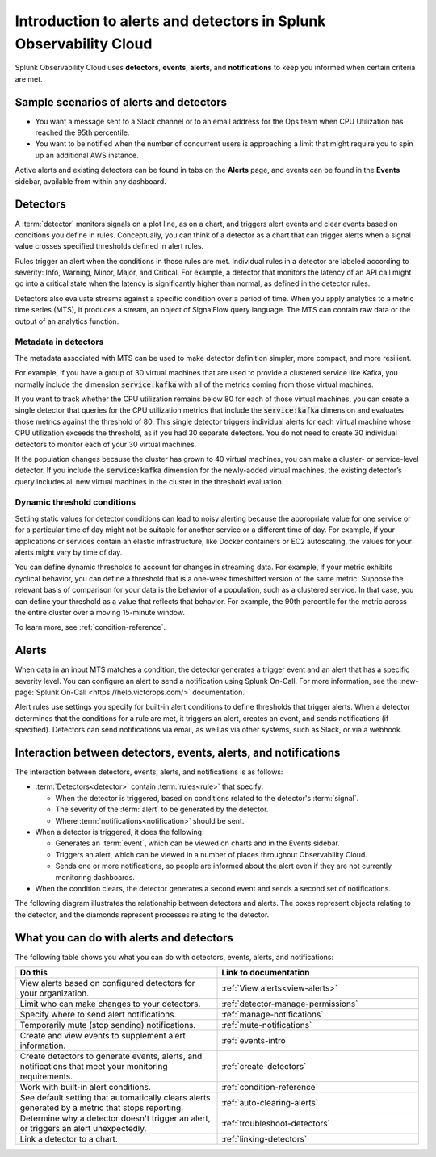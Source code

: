 .. _get-started-detectoralert:

**************************************************************************
Introduction to alerts and detectors in Splunk Observability Cloud
**************************************************************************



.. meta::
   :description: Splunk Observability Cloud uses detectors, events, alerts, and notifications to keep you informed when certain criteria are met. When a detector condition is met, the detector generates an event, triggers an alert, and can send one or more notifications.

Splunk Observability Cloud uses :strong:`detectors`, :strong:`events`, :strong:`alerts`, and :strong:`notifications` to keep you informed when certain criteria are met.

Sample scenarios of alerts and detectors
==========================================

- You want a message sent to a Slack channel or to an email address for the Ops team when CPU Utilization has reached the 95th percentile.
- You want to be notified when the number of concurrent users is approaching a limit that might require you to spin up an additional AWS instance.

Active alerts and existing detectors can be found in tabs on the :strong:`Alerts` page, and events can be found in the :strong:`Events` sidebar, available from within any dashboard.


.. _detectors-definition:

Detectors
==================

A :term:`detector` monitors signals on a plot line, as on a chart, and triggers alert events and clear events based on conditions you define in rules. Conceptually, you can think of a detector as a chart that can trigger alerts when a signal value crosses specified thresholds defined in alert rules.

Rules trigger an alert when the conditions in those rules are met. Individual rules in a detector are labeled according to severity: Info, Warning, Minor, Major, and Critical. For example, a detector that monitors the latency of an API call might go into a critical state when the latency is significantly higher than normal, as defined in the detector rules.

Detectors also evaluate streams against a specific condition over a period of time. When you apply analytics to a metric time series (MTS), it produces a stream, an object of SignalFlow query language. The MTS can contain raw data or the output of an analytics function.

Metadata in detectors
--------------------------

The metadata associated with MTS can be used to make detector definition simpler, more compact, and more resilient.

For example, if you have a group of 30 virtual machines that are used to provide a clustered service like Kafka, you normally include the dimension :code:`service:kafka` with all of the metrics coming from those virtual machines.

If you want to track whether the CPU utilization remains below 80 for each of those virtual machines, you can create a single detector that queries for the CPU utilization metrics that include the :code:`service:kafka` dimension and evaluates those metrics against the threshold of 80. This single detector triggers individual alerts for each virtual machine whose CPU utilization exceeds the threshold, as if you had 30 separate detectors. You do not need to create 30 individual detectors to monitor each of your 30 virtual machines.

If the population changes because the cluster has grown to 40 virtual machines, you can make a cluster- or service-level detector. If you include the :code:`service:kafka` dimension for the newly-added virtual machines, the existing detector’s query includes all new virtual machines in the cluster in the threshold evaluation.

Dynamic threshold conditions
-----------------------------------
Setting static values for detector conditions can lead to noisy alerting because the appropriate value for one service or for a particular time of day might not be suitable for another service or a different time of day. For example, if your applications or services contain an elastic infrastructure, like Docker containers or EC2 autoscaling, the values for your alerts might vary by time of day.

You can define dynamic thresholds to account for changes in streaming data. For example, if your metric exhibits cyclical behavior, you can define a threshold that is a one-week timeshifted version of the same metric. Suppose the relevant basis of comparison for your data is the behavior of a population, such as a clustered service. In that case, you can define your threshold as a value that reflects that behavior. For example, the 90th percentile for the metric across the entire cluster over a moving 15-minute window.

To learn more, see :ref:`condition-reference`.


Alerts
===========
When data in an input MTS matches a condition, the detector generates a trigger event and an alert that has a specific severity level. You can configure an alert to send a notification using Splunk On-Call. For more information, see the :new-page:`Splunk On-Call <https://help.victorops.com/>` documentation.

Alert rules use settings you specify for built-in alert conditions to define thresholds that trigger alerts. When a detector determines that the conditions for a rule are met, it triggers an alert, creates an event, and sends notifications (if specified). Detectors can send notifications via email, as well as via other systems, such as Slack, or via a webhook.


.. _detector-dashboard:

Interaction between detectors, events, alerts, and notifications
===================================================================

The interaction between detectors, events, alerts, and notifications is as follows:

-  :term:`Detectors<detector>` contain :term:`rules<rule>` that specify:

   -  When the detector is triggered, based on conditions related to the detector's :term:`signal`.
   -  The severity of the :term:`alert` to be generated by the detector.
   -  Where :term:`notifications<notification>` should be sent.

-  When a detector is triggered, it does the following:

   -  Generates an :term:`event`, which can be viewed on charts and in the Events sidebar.
   -  Triggers an alert, which can be viewed in a number of places throughout Observability Cloud.
   -  Sends one or more notifications, so people are informed about the alert even if they are not currently monitoring dashboards.

-  When the condition clears, the detector generates a second event and sends a second set of notifications.

The following diagram illustrates the relationship between detectors and alerts. 
The boxes represent objects relating to the detector, and the diamonds represent processes relating to the detector.

.. mermaid:: 
  
  flowchart LR
      subgraph Detector
      Signal --> A{Alert condition met?}
      B[Alert rule] --> A
      end
      A -- yes --> D{Detector triggered}
      D --> Alert
      D --> Event
      D --> Notifications
    

What you can do with alerts and detectors
==================================================

The following table shows you what you can do with detectors, events, alerts, and notifications:


.. list-table::
   :header-rows: 1
   :widths: 50 50

   * - :strong:`Do this`
     - :strong:`Link to documentation`

   * - View alerts based on configured detectors for your organization.
     - :ref:`View alerts<view-alerts>`

   * - Limit who can make changes to your detectors.
     - :ref:`detector-manage-permissions`

   * - Specify where to send alert notifications.
     - :ref:`manage-notifications`

   * - Temporarily mute (stop sending) notifications.
     - :ref:`mute-notifications`

   * - Create and view events to supplement alert information.
     - :ref:`events-intro`

   * - Create detectors to generate events, alerts, and notifications that meet your monitoring requirements.
     - :ref:`create-detectors`

   * - Work with built-in alert conditions.
     - :ref:`condition-reference`

   * - See default setting that automatically clears alerts generated by a metric that stops reporting.
     - :ref:`auto-clearing-alerts`

   * - Determine why a detector doesn't trigger an alert, or triggers an alert unexpectedly.
     - :ref:`troubleshoot-detectors`

   * - Link a detector to a chart.
     - :ref:`linking-detectors`



